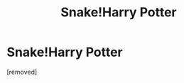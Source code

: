 #+TITLE: Snake!Harry Potter

* Snake!Harry Potter
:PROPERTIES:
:Score: 1
:DateUnix: 1537666353.0
:DateShort: 2018-Sep-23
:FlairText: Fic Search
:END:
[removed]

